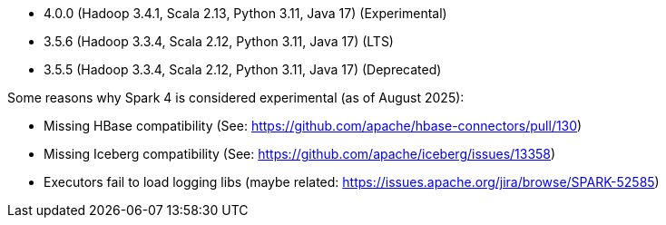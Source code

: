 // The version ranges supported by Spark-k8s-Operator
// This is a separate file, since it is used by both the direct Spark documentation, and the overarching
// Stackable Platform documentation.
// Please sort the versions in descending order (newest first)

- 4.0.0 (Hadoop 3.4.1, Scala 2.13, Python 3.11, Java 17) (Experimental)
- 3.5.6 (Hadoop 3.3.4, Scala 2.12, Python 3.11, Java 17) (LTS)
- 3.5.5 (Hadoop 3.3.4, Scala 2.12, Python 3.11, Java 17) (Deprecated)

Some reasons why Spark 4 is considered experimental (as of August 2025):

- Missing HBase compatibility (See: https://github.com/apache/hbase-connectors/pull/130)
- Missing Iceberg compatibility (See: https://github.com/apache/iceberg/issues/13358)
- Executors fail to load logging libs (maybe related: https://issues.apache.org/jira/browse/SPARK-52585)
